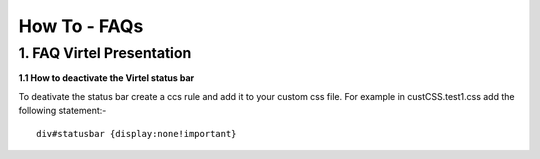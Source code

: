.. _#_howToFAQ:

=============
How To - FAQs
=============
    
1. FAQ Virtel Presentation
--------------------------

**1.1 How to deactivate the Virtel status bar** 

To deativate the status bar create a ccs rule and add it to your custom css file. For example in custCSS.test1.css add the following statement:-

::
 
    div#statusbar {display:none!important}
